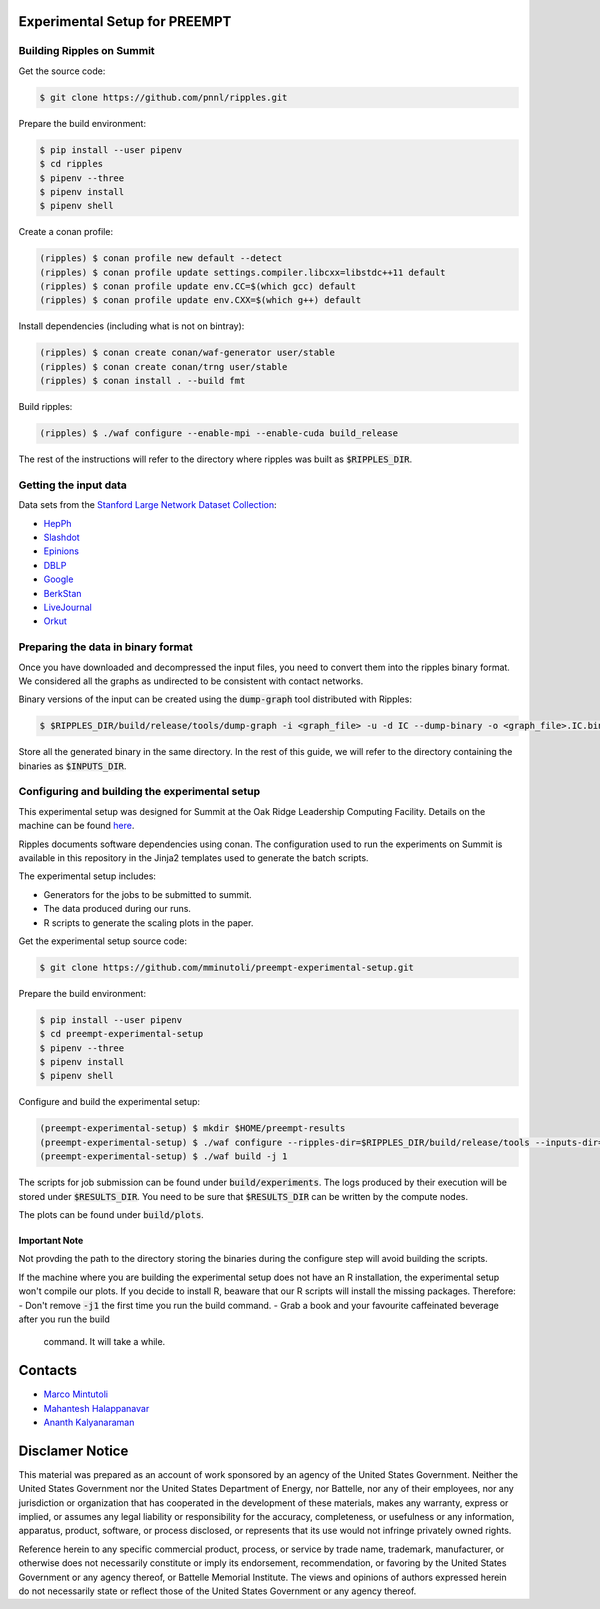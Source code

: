 Experimental Setup for PREEMPT
==============================

Building Ripples on Summit
--------------------------

Get the source code:

.. code-block:: shell

   $ git clone https://github.com/pnnl/ripples.git


Prepare the build environment:

.. code-block:: shell

   $ pip install --user pipenv
   $ cd ripples
   $ pipenv --three
   $ pipenv install
   $ pipenv shell


Create a conan profile:

.. code-block:: shell

   (ripples) $ conan profile new default --detect
   (ripples) $ conan profile update settings.compiler.libcxx=libstdc++11 default
   (ripples) $ conan profile update env.CC=$(which gcc) default
   (ripples) $ conan profile update env.CXX=$(which g++) default


Install dependencies (including what is not on bintray):

.. code-block:: shell

   (ripples) $ conan create conan/waf-generator user/stable
   (ripples) $ conan create conan/trng user/stable
   (ripples) $ conan install . --build fmt


Build ripples:

.. code-block:: shell

   (ripples) $ ./waf configure --enable-mpi --enable-cuda build_release


The rest of the instructions will refer to the directory where ripples was built
as :code:`$RIPPLES_DIR`.


Getting the input data
----------------------

Data sets from the `Stanford Large Network Dataset Collection
<http://snap.stanford.edu/data/index.html>`_:

- `HepPh <http://snap.stanford.edu/data/cit-HepPh.txt.gz>`_
- `Slashdot <http://snap.stanford.edu/data/soc-Slashdot0811.txt.gz>`_
- `Epinions <http://snap.stanford.edu/data/soc-Epinions1.txt.gz>`_
- `DBLP
  <http://snap.stanford.edu/data/bigdata/communities/com-dblp.ungraph.txt.gz>`_
- `Google <http://snap.stanford.edu/data/web-Google.txt.gz>`_
- `BerkStan <http://snap.stanford.edu/data/web-BerkStan.txt.gz>`_
- `LiveJournal
  <http://snap.stanford.edu/data/bigdata/communities/com-lj.ungraph.txt.gz>`_
- `Orkut
  <http://snap.stanford.edu/data/bigdata/communities/com-orkut.ungraph.txt.gz>`_

Preparing the data in binary format
-----------------------------------

Once you have downloaded and decompressed the input files, you need to convert
them into the ripples binary format. We considered all the graphs as undirected
to be consistent with contact networks.

Binary versions of the input can be created using the :code:`dump-graph` tool
distributed with Ripples:

.. code-block:: shell

   $ $RIPPLES_DIR/build/release/tools/dump-graph -i <graph_file> -u -d IC --dump-binary -o <graph_file>.IC.bin

Store all the generated binary in the same directory. In the rest of this guide,
we will refer to the directory containing the binaries as :code:`$INPUTS_DIR`.


Configuring and building the experimental setup
-----------------------------------------------

This experimental setup was designed for Summit at the Oak Ridge Leadership
Computing Facility. Details on the machine can be found `here
<https://www.olcf.ornl.gov/olcf-resources/compute-systems/summit/>`_.

Ripples documents software dependencies using conan. The configuration used to
run the experiments on Summit is available in this repository in the Jinja2
templates used to generate the batch scripts.

The experimental setup includes:

- Generators for the jobs to be submitted to summit.
- The data produced during our runs.
- R scripts to generate the scaling plots in the paper.

Get the experimental setup source code:

.. code-block:: shell

   $ git clone https://github.com/mminutoli/preempt-experimental-setup.git


Prepare the build environment:

.. code-block:: shell

   $ pip install --user pipenv
   $ cd preempt-experimental-setup
   $ pipenv --three
   $ pipenv install
   $ pipenv shell

Configure and build the experimental setup:

.. code-block:: shell

   (preempt-experimental-setup) $ mkdir $HOME/preempt-results
   (preempt-experimental-setup) $ ./waf configure --ripples-dir=$RIPPLES_DIR/build/release/tools --inputs-dir=$INPUTS_DIR --results-dir=$RESULTS_DIR
   (preempt-experimental-setup) $ ./waf build -j 1

The scripts for job submission can be found under :code:`build/experiments`. The
logs produced by their execution will be stored under :code:`$RESULTS_DIR`. You
need to be sure that :code:`$RESULTS_DIR` can be written by the compute nodes.


The plots can be found under :code:`build/plots`.

Important Note
**************

Not provding the path to the directory storing the binaries during the configure
step will avoid building the scripts.

If the machine where you are building the experimental setup does not have an R
installation, the experimental setup won't compile our plots. If you decide to
install R, beaware that our R scripts will install the missing packages.
Therefore:
- Don't remove :code:`-j1` the first time you run the build command.
- Grab a book and your favourite caffeinated beverage after you run the build
  command. It will take a while.

Contacts
========

- `Marco Mintutoli <marco.minutoli@pnnl.gov>`_
- `Mahantesh Halappanavar <mahantesh.halappanavar@pnnl.gov>`_
- `Ananth Kalyanaraman <ananth@wsu.edu>`_

Disclamer Notice
================

This material was prepared as an account of work sponsored by an agency of the
United States Government.  Neither the United States Government nor the United
States Department of Energy, nor Battelle, nor any of their employees, nor any
jurisdiction or organization that has cooperated in the development of these
materials, makes any warranty, express or implied, or assumes any legal
liability or responsibility for the accuracy, completeness, or usefulness or any
information, apparatus, product, software, or process disclosed, or represents
that its use would not infringe privately owned rights.

Reference herein to any specific commercial product, process, or service by
trade name, trademark, manufacturer, or otherwise does not necessarily
constitute or imply its endorsement, recommendation, or favoring by the United
States Government or any agency thereof, or Battelle Memorial Institute. The
views and opinions of authors expressed herein do not necessarily state or
reflect those of the United States Government or any agency thereof.

.. raw:: html

   <div align=center>
   <pre style="align-text:center">
   PACIFIC NORTHWEST NATIONAL LABORATORY
   operated by
   BATTELLE
   for the
   UNITED STATES DEPARTMENT OF ENERGY
   under Contract DE-AC05-76RL01830
   </pre>
   </div>
